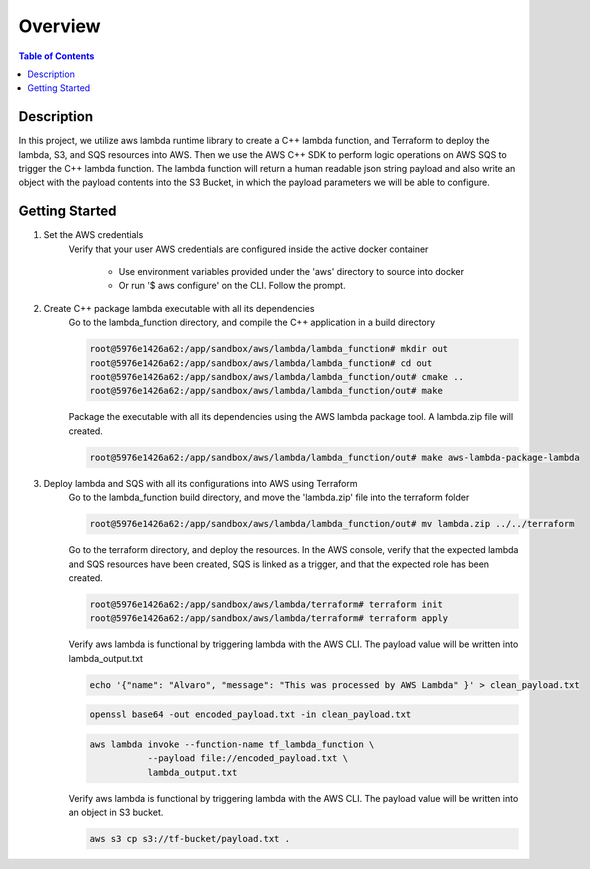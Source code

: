 .. meta::
    :description lang=en: AWS C++
    :keywords: C++, AWS

==========
Overview
==========

.. contents:: Table of Contents
    :backlinks: none

Description
-------------

In this project, we utilize aws lambda runtime library to create a C++ lambda function, and
Terraform to deploy the lambda, S3, and SQS resources into AWS. Then we use the AWS C++ SDK to
perform logic operations on AWS SQS to trigger the C++ lambda function. The lambda function
will return a human readable json string payload and also write an object with the payload contents
into the S3 Bucket, in which the payload parameters we will be able to configure.


Getting Started
-----------------

1. Set the AWS credentials
    Verify that your user AWS credentials are configured inside the active docker container

        - Use environment variables provided under the 'aws' directory to source into docker
        - Or run '$ aws configure' on the CLI. Follow the prompt.

2. Create C++ package lambda executable with all its dependencies
    Go to the lambda_function directory, and compile the C++ application in a build directory

    .. code-block:: bash

        root@5976e1426a62:/app/sandbox/aws/lambda/lambda_function# mkdir out
        root@5976e1426a62:/app/sandbox/aws/lambda/lambda_function# cd out
        root@5976e1426a62:/app/sandbox/aws/lambda/lambda_function/out# cmake ..
        root@5976e1426a62:/app/sandbox/aws/lambda/lambda_function/out# make

    Package the executable with all its dependencies using the AWS lambda package tool.
    A lambda.zip file will created.

    .. code-block:: bash

        root@5976e1426a62:/app/sandbox/aws/lambda/lambda_function/out# make aws-lambda-package-lambda

3. Deploy lambda and SQS with all its configurations into AWS using Terraform
    Go to the lambda_function build directory, and move the 'lambda.zip' file into the terraform folder

    .. code-block:: bash

        root@5976e1426a62:/app/sandbox/aws/lambda/lambda_function/out# mv lambda.zip ../../terraform

    Go to the terraform directory, and deploy the resources.
    In the AWS console, verify that the expected lambda and SQS resources have been created, SQS
    is linked as a trigger, and that the expected role has been created.

    .. code-block:: bash

        root@5976e1426a62:/app/sandbox/aws/lambda/terraform# terraform init
        root@5976e1426a62:/app/sandbox/aws/lambda/terraform# terraform apply

    Verify aws lambda is functional by triggering lambda with the AWS CLI.
    The payload value will be written into lambda_output.txt

    .. code-block:: bash

        echo '{"name": "Alvaro", "message": "This was processed by AWS Lambda" }' > clean_payload.txt

    .. code-block:: bash

        openssl base64 -out encoded_payload.txt -in clean_payload.txt

    .. code-block:: bash

        aws lambda invoke --function-name tf_lambda_function \
                   --payload file://encoded_payload.txt \
                   lambda_output.txt

    Verify aws lambda is functional by triggering lambda with the AWS CLI.
    The payload value will be written into an object in S3 bucket.

    .. code-block:: bash

        aws s3 cp s3://tf-bucket/payload.txt .